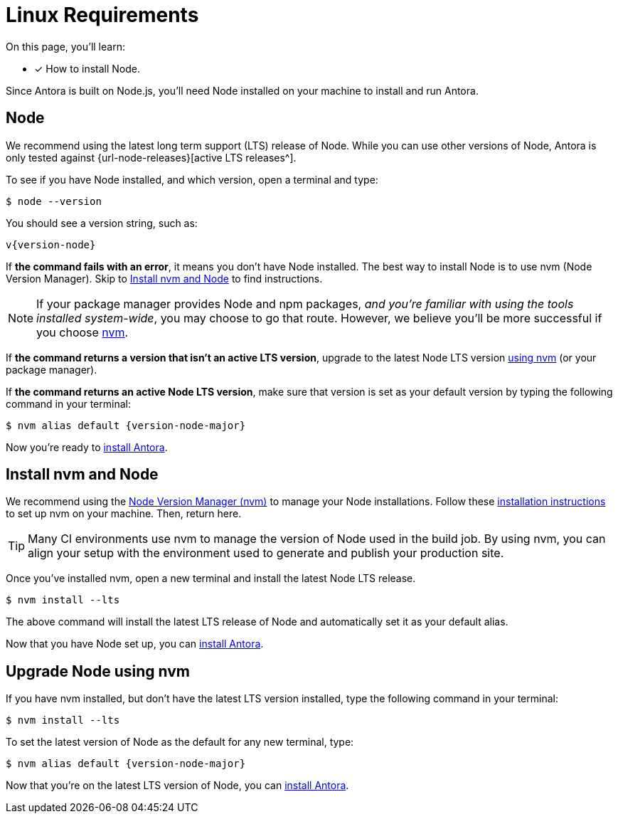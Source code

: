 = Linux Requirements
:platform: Linux
//tag::shared[]
:url-nvm: https://github.com/nvm-sh/nvm
:url-nvm-install: {url-nvm}#installation-and-update

On this page, you'll learn:

* [x] How to install Node.

Since Antora is built on Node.js, you'll need Node installed on your machine to install and run Antora.

== Node

We recommend using the latest long term support (LTS) release of Node.
While you can use other versions of Node, Antora is only tested against {url-node-releases}[active LTS releases^].

To see if you have Node installed, and which version, open a terminal and type:

 $ node --version

You should see a version string, such as:

[subs=attributes+]
....
v{version-node}
....

If *the command fails with an error*, it means you don't have Node installed.
The best way to install Node is to use nvm (Node Version Manager).
Skip to <<install-nvm>> to find instructions.

ifeval::["{platform}" == "Linux"]
NOTE: If your package manager provides Node and npm packages, _and you're familiar with using the tools installed system-wide_, you may choose to go that route.
However, we believe you'll be more successful if you choose <<install-nvm,nvm>>.
endif::[]

If *the command returns a version that isn't an active LTS version*, upgrade to the latest Node LTS version <<upgrade-node,using nvm>> (or your package manager).

If *the command returns an active Node LTS version*, make sure that version is set as your default version by typing the following command in your terminal:

[subs=attributes+]
 $ nvm alias default {version-node-major}

Now you're ready to xref:install-antora.adoc[install Antora].

[#install-nvm]
== Install nvm and Node

We recommend using the {url-nvm}[Node Version Manager (nvm)^] to manage your Node installations.
Follow these {url-nvm-install}[installation instructions^] to set up nvm on your machine.
Then, return here.

TIP: Many CI environments use nvm to manage the version of Node used in the build job.
By using nvm, you can align your setup with the environment used to generate and publish your production site.

Once you've installed nvm, open a new terminal and install the latest Node LTS release.

 $ nvm install --lts

The above command will install the latest LTS release of Node and automatically set it as your default alias.

Now that you have Node set up, you can xref:install-antora.adoc[install Antora].

[#upgrade-node]
== Upgrade Node using nvm

If you have nvm installed, but don't have the latest LTS version installed, type the following command in your terminal:

 $ nvm install --lts

To set the latest version of Node as the default for any new terminal, type:

[subs=attributes+]
 $ nvm alias default {version-node-major}

Now that you're on the latest LTS version of Node, you can xref:install-antora.adoc[install Antora].
//end::shared[]
